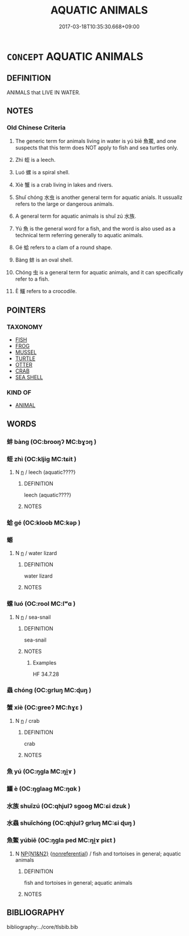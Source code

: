 # -*- mode: mandoku-tls-view -*-
#+TITLE: AQUATIC ANIMALS
#+DATE: 2017-03-18T10:35:30.668+09:00        
#+STARTUP: content
* =CONCEPT= AQUATIC ANIMALS
:PROPERTIES:
:CUSTOM_ID: uuid-bae1d109-4310-4c80-b0d1-d3249d131c27
:TR_ZH: 水裡動物
:END:
** DEFINITION

ANIMALS that LIVE IN WATER.

** NOTES

*** Old Chinese Criteria
1. The generic term for animals living in water is yú biē 魚鱉, and one suspects that this term does NOT apply to fish and sea turtles only.

2. Zhì 蛭 is a leech.

3. Luó 螺 is a spiral shell.

4. Xiè 蟹 is a crab living in lakes and rivers.

5. Shuǐ chóng 水虫 is another general term for aquatic anials. It ussuallz refers to the large or dangerous animals.

6. A general term for aquatic animals is shuǐ zú 水族.

7. Yú 魚 is the general word for a fish, and the word is also used as a technical term referring generally to aquatic animals.

8. Gé 蛤 refers to a clam of a round shape.

9. Bàng 蚌 is an oval shell.

10. Chóng 虫 is a general term for aquatic animals, and it can specifically refer to a fish.

11. È 鱷 refers to a crocodile.

** POINTERS
*** TAXONOMY
 - [[tls:concept:FISH][FISH]]
 - [[tls:concept:FROG][FROG]]
 - [[tls:concept:MUSSEL][MUSSEL]]
 - [[tls:concept:TURTLE][TURTLE]]
 - [[tls:concept:OTTER][OTTER]]
 - [[tls:concept:CRAB][CRAB]]
 - [[tls:concept:SEA SHELL][SEA SHELL]]

*** KIND OF
 - [[tls:concept:ANIMAL][ANIMAL]]

** WORDS
   :PROPERTIES:
   :VISIBILITY: children
   :END:
*** 蚌 bàng (OC:brooŋʔ MC:bɣɔŋ )
:PROPERTIES:
:CUSTOM_ID: uuid-99926dd3-8245-4880-876f-fbb65eab9140
:Char+: 蚌(142,4/10) 
:GY_IDS+: uuid-3826819e-86e7-4bc4-9977-f1f741b42bbb
:PY+: bàng     
:OC+: brooŋʔ     
:MC+: bɣɔŋ     
:END: 
*** 蛭 zhì (OC:kljiɡ MC:tɕit )
:PROPERTIES:
:CUSTOM_ID: uuid-f4af6f95-2735-4e00-90a6-3cd9db049062
:Char+: 蛭(142,6/12) 
:GY_IDS+: uuid-36b0fdae-592b-44de-aee0-fa80aba44881
:PY+: zhì     
:OC+: kljiɡ     
:MC+: tɕit     
:END: 
**** N [[tls:syn-func::#uuid-8717712d-14a4-4ae2-be7a-6e18e61d929b][n]] / leech  (aquatic????}
:PROPERTIES:
:CUSTOM_ID: uuid-92a91c81-7a3a-4b48-9d0a-16bc0528ee64
:END:
****** DEFINITION

leech  (aquatic????}

****** NOTES

*** 蛤 gé (OC:kloob MC:kəp )
:PROPERTIES:
:CUSTOM_ID: uuid-3db0e6f8-1f6c-42f8-986d-08de887639f7
:Char+: 蛤(142,6/12) 
:GY_IDS+: uuid-099aa8b8-95af-46fa-860b-89edacd15fd7
:PY+: gé     
:OC+: kloob     
:MC+: kəp     
:END: 
*** 螈 
:PROPERTIES:
:CUSTOM_ID: uuid-6987bd0c-48a7-4082-a914-357206d945c3
:Char+: 螈(142,10/16) 
:END: 
**** N [[tls:syn-func::#uuid-8717712d-14a4-4ae2-be7a-6e18e61d929b][n]] / water lizard
:PROPERTIES:
:CUSTOM_ID: uuid-9ca00b4d-3b7a-481c-a7ed-36c50eedb822
:END:
****** DEFINITION

water lizard

****** NOTES

*** 螺 luó (OC:rool MC:lʷɑ )
:PROPERTIES:
:CUSTOM_ID: uuid-42999bd0-a82c-4201-9884-66b64189a6a1
:Char+: 螺(142,11/17) 
:GY_IDS+: uuid-4922bab6-54ec-40d5-97e3-660c05f1c6c2
:PY+: luó     
:OC+: rool     
:MC+: lʷɑ     
:END: 
**** N [[tls:syn-func::#uuid-8717712d-14a4-4ae2-be7a-6e18e61d929b][n]] / sea-snail
:PROPERTIES:
:CUSTOM_ID: uuid-5cc02f68-6ff1-41d7-abc6-1cba93846fdc
:WARRING-STATES-CURRENCY: 3
:END:
****** DEFINITION

sea-snail

****** NOTES

******* Examples
HF 34.7.28

*** 蟲 chóng (OC:ɡrluŋ MC:ɖuŋ )
:PROPERTIES:
:CUSTOM_ID: uuid-e449a51b-159d-4d56-bdac-5100a4f15ec1
:Char+: 蟲(142,12/18) 
:GY_IDS+: uuid-b0abb79b-3421-4ab5-9e5b-d235c1ad4044
:PY+: chóng     
:OC+: ɡrluŋ     
:MC+: ɖuŋ     
:END: 
*** 蟹 xiè (OC:ɡreeʔ MC:ɦɣɛ )
:PROPERTIES:
:CUSTOM_ID: uuid-99d6e2e9-4da0-4aad-aae3-6fcbbe1d9184
:Char+: 蟹(142,13/19) 
:GY_IDS+: uuid-a7e71707-f718-47ea-8293-fcd5f3e5f5d6
:PY+: xiè     
:OC+: ɡreeʔ     
:MC+: ɦɣɛ     
:END: 
**** N [[tls:syn-func::#uuid-8717712d-14a4-4ae2-be7a-6e18e61d929b][n]] / crab
:PROPERTIES:
:CUSTOM_ID: uuid-091f6428-edc8-4f2f-a262-c27f3e4488f8
:END:
****** DEFINITION

crab

****** NOTES

*** 魚 yú (OC:ŋɡla MC:ŋi̯ɤ )
:PROPERTIES:
:CUSTOM_ID: uuid-a8fd61d5-5711-416c-97f8-ce11f8c223fe
:Char+: 魚(195,0/11) 
:GY_IDS+: uuid-35dd98f8-38e4-4784-ad3f-430f94a77fb6
:PY+: yú     
:OC+: ŋɡla     
:MC+: ŋi̯ɤ     
:END: 
*** 鱷 è (OC:ŋɡlaaɡ MC:ŋɑk )
:PROPERTIES:
:CUSTOM_ID: uuid-670e4016-1eee-42ce-a686-176bfdb3902c
:Char+: 鱷(195,16/27) 
:GY_IDS+: uuid-750f3a78-39ae-4b6c-999a-7e1ac48b5ab7
:PY+: è     
:OC+: ŋɡlaaɡ     
:MC+: ŋɑk     
:END: 
*** 水族 shuǐzú (OC:qhjulʔ sɡooɡ MC:ɕi dzuk )
:PROPERTIES:
:CUSTOM_ID: uuid-e15c0b89-3111-4fdc-95d7-1985e6ee156d
:Char+: 水(85,0/4) 族(70,7/11) 
:GY_IDS+: uuid-79a2ca70-d10b-42f5-b33d-4a27810b39dc uuid-8a85c37d-738d-4ad4-b73d-e3eaeff22408
:PY+: shuǐ zú    
:OC+: qhjulʔ sɡooɡ    
:MC+: ɕi dzuk    
:END: 
*** 水蟲 shuǐchóng (OC:qhjulʔ ɡrluŋ MC:ɕi ɖuŋ )
:PROPERTIES:
:CUSTOM_ID: uuid-09f224ee-44cd-4859-9b53-a31a3caa74a6
:Char+: 水(85,0/4) 蟲(142,12/18) 
:GY_IDS+: uuid-79a2ca70-d10b-42f5-b33d-4a27810b39dc uuid-b0abb79b-3421-4ab5-9e5b-d235c1ad4044
:PY+: shuǐ chóng    
:OC+: qhjulʔ ɡrluŋ    
:MC+: ɕi ɖuŋ    
:END: 
*** 魚鱉 yúbiē (OC:ŋɡla ped MC:ŋi̯ɤ piɛt )
:PROPERTIES:
:CUSTOM_ID: uuid-eacccdb7-550a-484c-b330-0ff82c856312
:Char+: 魚(195,0/11) 鱉(195,12/23) 
:GY_IDS+: uuid-35dd98f8-38e4-4784-ad3f-430f94a77fb6 uuid-332ea598-4e86-4d99-a477-a9961dd4689b
:PY+: yú biē    
:OC+: ŋɡla ped    
:MC+: ŋi̯ɤ piɛt    
:END: 
**** N [[tls:syn-func::#uuid-0e71a24c-2529-482a-a575-a4f143a9890b][NP{N1&N2}]] {[[tls:sem-feat::#uuid-f8182437-4c38-4cc9-a6f8-b4833cdea2ba][nonreferential]]} / fish and tortoises in general; aquatic animals
:PROPERTIES:
:CUSTOM_ID: uuid-9ed1e92f-7600-45df-a027-1f187cc06456
:WARRING-STATES-CURRENCY: 5
:END:
****** DEFINITION

fish and tortoises in general; aquatic animals

****** NOTES

** BIBLIOGRAPHY
bibliography:../core/tlsbib.bib
